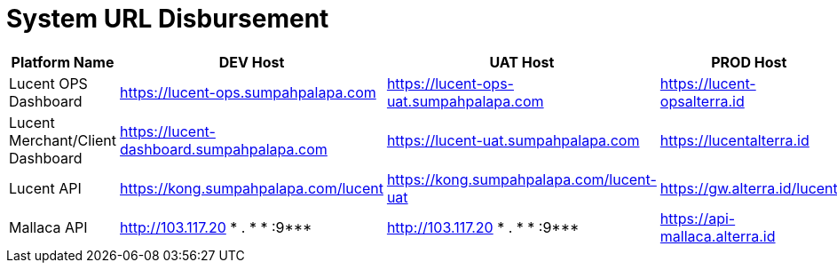 = System URL Disbursement

|===
| *Platform Name*   | *DEV Host*    | *UAT Host*  | *PROD Host* 

| Lucent OPS Dashboard             
| https://lucent-ops.sumpahpalapa.com       
| https://lucent-ops-uat.sumpahpalapa.com  
| https://lucent-opsalterra.id 

| Lucent Merchant/Client Dashboard 
| https://lucent-dashboard.sumpahpalapa.com 
| https://lucent-uat.sumpahpalapa.com      
| https://lucentalterra.id     

| Lucent API                       
| https://kong.sumpahpalapa.com/lucent      
| https://kong.sumpahpalapa.com/lucent-uat 
| https://gw.alterra.id/lucent 

| Mallaca API                      
| http://103.117.20 * . * * :9***                
| http://103.117.20 * . * * :9***               
| https://api-mallaca.alterra.id

|===

